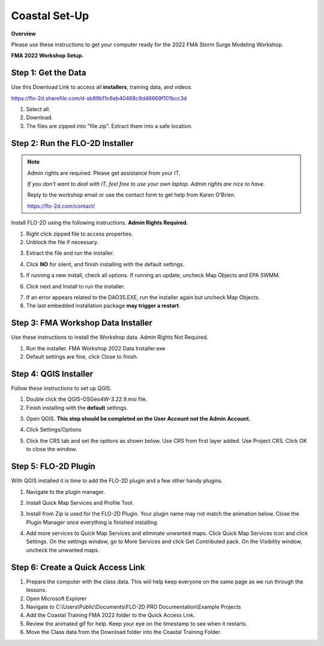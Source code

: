 Coastal Set-Up
==============

**Overview**

Please use these instructions to get your computer ready for the 2022 FMA Storm Surge Modeling Workshop.

**FMA 2022 Workshop Setup.**

.. youtube:: sTDCm6NX1Pw

Step 1: Get the Data
___________________________________

Use this Download Link to access all **installers**, training data, and videos.

https://flo-2d.sharefile.com/d-sb89b11c6eb40468c9d48669f101bcc3d

.. image:: ../img/Coastal/coastalsetup001.png


1. Select all.

2. Download.

3. The files are zipped into "file.zip".  Extract them into a safe location.

.. image:: ../img/Coastal/coastalsetup002.png

Step 2: Run the FLO-2D Installer
___________________________________

.. Note:: Admin rights are required.  Please get assistance from your IT.

          *If you don't want to deal with IT, feel free to use your own laptop.  Admin rights are nice to have.*

          Reply to the workshop email or use the contact form to get help from Karen O'Brien.

          https://flo-2d.com/contact/

Install FLO-2D using the following instructions.  **Admin Rights Required.**

.. image:: ../img/Instructions/image3.png


1. Right click zipped file to access properties.

2. Unblock the file if necessary.

.. image:: ../img/Instructions/image4.png


3. Extract the file and run the installer.

.. image:: ../img/Instructions/image5.png


4. Click **NO** for silent, and finish installing with the default settings.

.. image:: ../img/Instructions/image6.png


5. If running a new install, check all options.  If running an update, uncheck Map Objects and EPA SWMM.

.. image:: ../img/Instructions/image15.png


6. Click next and Install to run the installer.

.. image:: ../img/Instructions/image16.png


7. If an error appears related to the DAO35.EXE, run the installer again but uncheck
   Map Objects.

8. The last embedded installation package **may trigger a restart**.

.. image:: ../img/Instructions/image17.png


Step 3: FMA Workshop Data Installer
___________________________________
Use these instructions to install the Workshop data.  Admin Rights Not Required.

1. Run the installer.  FMA Workshop 2022 Data Installer.exe

2. Default settings are fine, click Close to finish.

.. image:: ../img/Instructions/image7.png


Step 4: QGIS Installer
___________________________________
Follow these instructions to set up QGIS.

1. Double click the QGIS-OSGeo4W-3.22.9.msi file.

2. Finish installing with the **default** settings.

.. image:: ../img/Instructions/image8.png


3. Open QGIS.  **This step should be completed on the User Account not the Admin Account.**

.. image:: ../img/Workshop/Worksh002.png


4. Click Settings/Options

.. image:: ../img/Instructions/image13.png


5. Click the CRS tab and set the options as shown below.  Use CRS from first layer added.  Use Project CRS.  Click OK to
   close the window.

.. image:: ../img/Instructions/image14.png


Step 5: FLO-2D Plugin
___________________________________
With QGIS installed it is time to add the FLO-2D plugin and a few other handy plugins.

1. Navigate to the plugin manager.

.. image:: ../img/Instructions/image10.png


2. Install Quick Map Services and Profile Tool.

.. image:: ../img/Instructions/image11.png


3. Install from Zip is used for the FLO-2D Plugin.  Your plugin name may not match the animation below.
   Close the Plugin Manager once everything is finished installing.

.. image:: ../img/Instructions/image12.gif


4. Add more services to Quick Map Services and eliminate unwanted maps.  Click Quick Map Services icon and click Settings.
   On the settings window, go to More Services and click Get Contributed pack.  On the Visibility window, uncheck the
   unwanted maps.

.. image:: ../img/Instructions/image15.gif

Step 6: Create a Quick Access Link
___________________________________

1. Prepare the computer with the class data.  This will help keep everyone on the same page as we run through the lessons.

2. Open Microsoft Explorer

3. Navigate to C:\\Users\\Public\\Documents\\FLO-2D PRO Documentation\\Example Projects

4. Add the Coastal Training FMA 2022 folder to the Quick Access Link.

5. Review the animated gif for help.  Keep your eye on the timestamp to see when it restarts.

6. Move the Class data from the Download folder into the Coastal Training Folder.

.. image:: ../img/Coastal/quickaccess.gif

